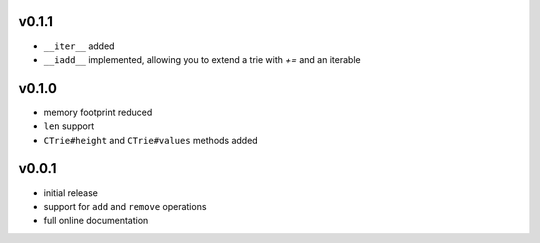v0.1.1
------

- ``__iter__`` added
- ``__iadd__`` implemented, allowing you to extend a trie with `+=` and an
  iterable

v0.1.0
------

- memory footprint reduced
- ``len`` support
- ``CTrie#height`` and ``CTrie#values`` methods added


v0.0.1
------

- initial release
- support for ``add`` and ``remove`` operations
- full online documentation
